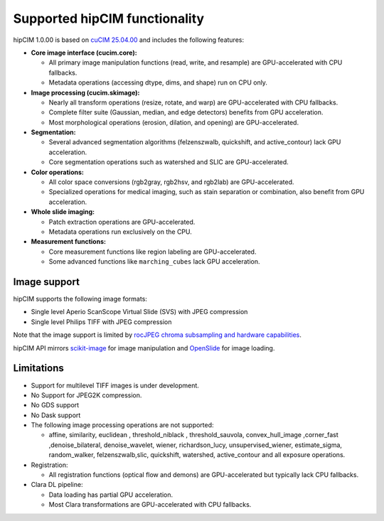.. meta::
   :description: The hipCIM library is a robust open-source solution developed to significantly accelerate computer vision and image processing capabilities
   :keywords: ROCm-LS, life sciences, hipCIM installation

.. _supported-features:

*******************************
Supported hipCIM functionality
*******************************

hipCIM 1.0.00 is based on `cuCIM 25.04.00 <https://github.com/rapidsai/cucim/tree/branch-25.04>`_ and includes the following features:

- **Core image interface (cucim.core):**

  - All primary image manipulation functions (read, write, and resample) are GPU-accelerated with CPU fallbacks.

  - Metadata operations (accessing dtype, dims, and shape) run on CPU only.

- **Image processing (cucim.skimage):**

  - Nearly all transform operations (resize, rotate, and warp) are GPU-accelerated with CPU fallbacks.

  - Complete filter suite (Gaussian, median, and edge detectors) benefits from GPU acceleration.

  - Most morphological operations (erosion, dilation, and opening) are GPU-accelerated.

- **Segmentation:**

  - Several advanced segmentation algorithms (felzenszwalb, quickshift, and active_contour) lack GPU acceleration.

  - Core segmentation operations such as watershed and SLIC are GPU-accelerated.

- **Color operations:**

  - All color space conversions (rgb2gray, rgb2hsv, and rgb2lab) are GPU-accelerated.

  - Specialized operations for medical imaging, such as stain separation or combination, also benefit from GPU acceleration.

- **Whole slide imaging:**

  - Patch extraction operations are GPU-accelerated.

  - Metadata operations run exclusively on the CPU.

- **Measurement functions:**

  - Core measurement functions like region labeling are GPU-accelerated.

  - Some advanced functions like ``marching_cubes`` lack GPU acceleration.

Image support
--------------

hipCIM supports the following image formats:

- Single level Aperio ScanScope Virtual Slide (SVS) with JPEG compression

- Single level Philips TIFF with JPEG compression

Note that the image support is limited by `rocJPEG chroma subsampling and hardware capabilities <https://rocm.docs.amd.com/projects/rocJPEG/en/latest/reference/rocjpeg-formats-and-architectures.html>`_.

hipCIM API mirrors `scikit-image <https://scikit-image.org/>`_ for image manipulation and `OpenSlide <https://openslide.org/>`_ for image loading.

Limitations
------------

- Support for multilevel TIFF images is under development.

- No Support for JPEG2K compression.

- No GDS support

- No Dask support

- The following image processing operations are not supported:

  - affine, similarity, euclidean , threshold_niblack , threshold_sauvola, convex_hull_image ,corner_fast ,denoise_bilateral, denoise_wavelet, wiener, richardson_lucy, unsupervised_wiener, estimate_sigma, random_walker, felzenszwalb,slic, quickshift, watershed, active_contour and all exposure operations.

- Registration:

  - All registration functions (optical flow and demons) are GPU-accelerated but typically lack CPU fallbacks.

- Clara DL pipeline:

  - Data loading has partial GPU acceleration.

  - Most Clara transformations are GPU-accelerated with CPU fallbacks.
